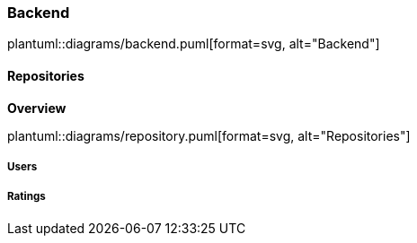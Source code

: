 === Backend

plantuml::diagrams/backend.puml[format=svg, alt="Backend"]


==== Repositories

*Overview*

plantuml::diagrams/repository.puml[format=svg, alt="Repositories"]

===== Users



===== Ratings

